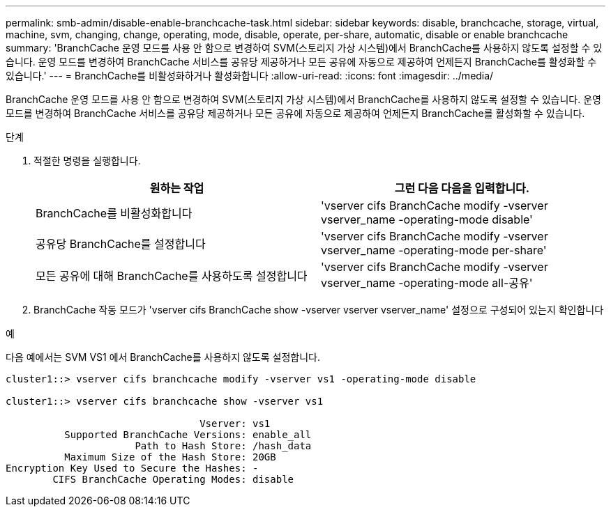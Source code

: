 ---
permalink: smb-admin/disable-enable-branchcache-task.html 
sidebar: sidebar 
keywords: disable, branchcache, storage, virtual, machine, svm, changing, change, operating, mode, disable, operate, per-share, automatic, disable or enable branchcache 
summary: 'BranchCache 운영 모드를 사용 안 함으로 변경하여 SVM(스토리지 가상 시스템)에서 BranchCache를 사용하지 않도록 설정할 수 있습니다. 운영 모드를 변경하여 BranchCache 서비스를 공유당 제공하거나 모든 공유에 자동으로 제공하여 언제든지 BranchCache를 활성화할 수 있습니다.' 
---
= BranchCache를 비활성화하거나 활성화합니다
:allow-uri-read: 
:icons: font
:imagesdir: ../media/


[role="lead"]
BranchCache 운영 모드를 사용 안 함으로 변경하여 SVM(스토리지 가상 시스템)에서 BranchCache를 사용하지 않도록 설정할 수 있습니다. 운영 모드를 변경하여 BranchCache 서비스를 공유당 제공하거나 모든 공유에 자동으로 제공하여 언제든지 BranchCache를 활성화할 수 있습니다.

.단계
. 적절한 명령을 실행합니다.
+
|===
| 원하는 작업 | 그런 다음 다음을 입력합니다. 


 a| 
BranchCache를 비활성화합니다
 a| 
'vserver cifs BranchCache modify -vserver vserver_name -operating-mode disable'



 a| 
공유당 BranchCache를 설정합니다
 a| 
'vserver cifs BranchCache modify -vserver vserver_name -operating-mode per-share'



 a| 
모든 공유에 대해 BranchCache를 사용하도록 설정합니다
 a| 
'vserver cifs BranchCache modify -vserver vserver_name -operating-mode all-공유'

|===
. BranchCache 작동 모드가 'vserver cifs BranchCache show -vserver vserver vserver_name' 설정으로 구성되어 있는지 확인합니다


.예
다음 예에서는 SVM VS1 에서 BranchCache를 사용하지 않도록 설정합니다.

[listing]
----
cluster1::> vserver cifs branchcache modify -vserver vs1 -operating-mode disable

cluster1::> vserver cifs branchcache show -vserver vs1

                                 Vserver: vs1
          Supported BranchCache Versions: enable_all
                      Path to Hash Store: /hash_data
          Maximum Size of the Hash Store: 20GB
Encryption Key Used to Secure the Hashes: -
        CIFS BranchCache Operating Modes: disable
----